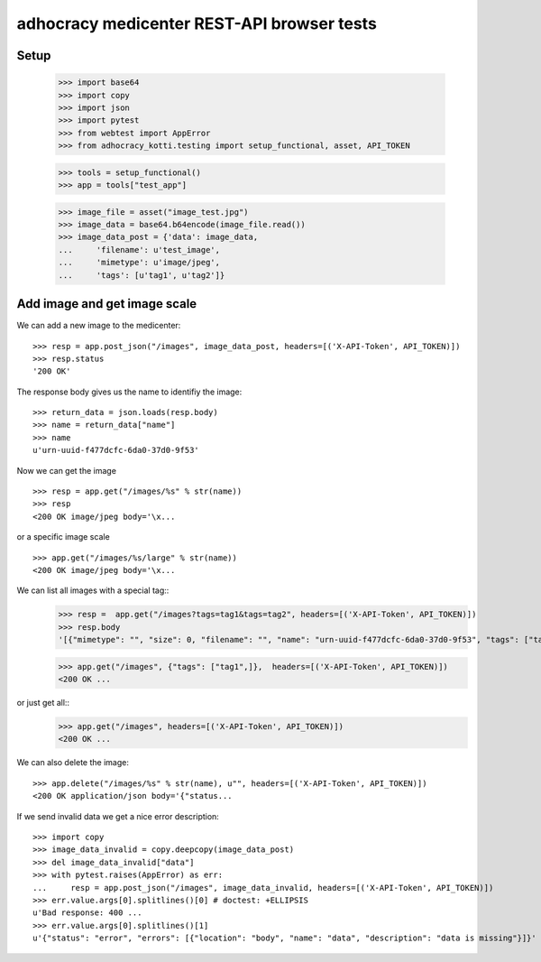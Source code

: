 adhocracy medicenter REST-API browser tests
============================================

Setup
------

    >>> import base64
    >>> import copy
    >>> import json
    >>> import pytest
    >>> from webtest import AppError
    >>> from adhocracy_kotti.testing import setup_functional, asset, API_TOKEN

    >>> tools = setup_functional()
    >>> app = tools["test_app"]

    >>> image_file = asset("image_test.jpg")
    >>> image_data = base64.b64encode(image_file.read())
    >>> image_data_post = {'data': image_data,
    ...     'filename': u'test_image',
    ...     'mimetype': u'image/jpeg',
    ...     'tags': [u'tag1', u'tag2']}


Add image and get image scale
-----------------------------

We can add a new image to the medicenter::

    >>> resp = app.post_json("/images", image_data_post, headers=[('X-API-Token', API_TOKEN)])
    >>> resp.status
    '200 OK'

The response body gives us the name to identifiy the image::

    >>> return_data = json.loads(resp.body)
    >>> name = return_data["name"]
    >>> name
    u'urn-uuid-f477dcfc-6da0-37d0-9f53'

Now we can get the image ::

    >>> resp = app.get("/images/%s" % str(name))
    >>> resp
    <200 OK image/jpeg body='\x...

or a specific image scale ::

    >>> app.get("/images/%s/large" % str(name))
    <200 OK image/jpeg body='\x...

We can list all images with a special tag::
    >>> resp =  app.get("/images?tags=tag1&tags=tag2", headers=[('X-API-Token', API_TOKEN)])
    >>> resp.body
    '[{"mimetype": "", "size": 0, "filename": "", "name": "urn-uuid-f477dcfc-6da0-37d0-9f53", "tags": ["tag1", "tag2"]}]'

    >>> app.get("/images", {"tags": ["tag1",]},  headers=[('X-API-Token', API_TOKEN)])
    <200 OK ...

or just get all::
    >>> app.get("/images", headers=[('X-API-Token', API_TOKEN)])
    <200 OK ...

We can also delete the image::

    >>> app.delete("/images/%s" % str(name), u"", headers=[('X-API-Token', API_TOKEN)])
    <200 OK application/json body='{"status...

If we send invalid data we get a nice error description::

    >>> import copy
    >>> image_data_invalid = copy.deepcopy(image_data_post)
    >>> del image_data_invalid["data"]
    >>> with pytest.raises(AppError) as err:
    ...     resp = app.post_json("/images", image_data_invalid, headers=[('X-API-Token', API_TOKEN)])
    >>> err.value.args[0].splitlines()[0] # doctest: +ELLIPSIS
    u'Bad response: 400 ...
    >>> err.value.args[0].splitlines()[1]
    u'{"status": "error", "errors": [{"location": "body", "name": "data", "description": "data is missing"}]}'
